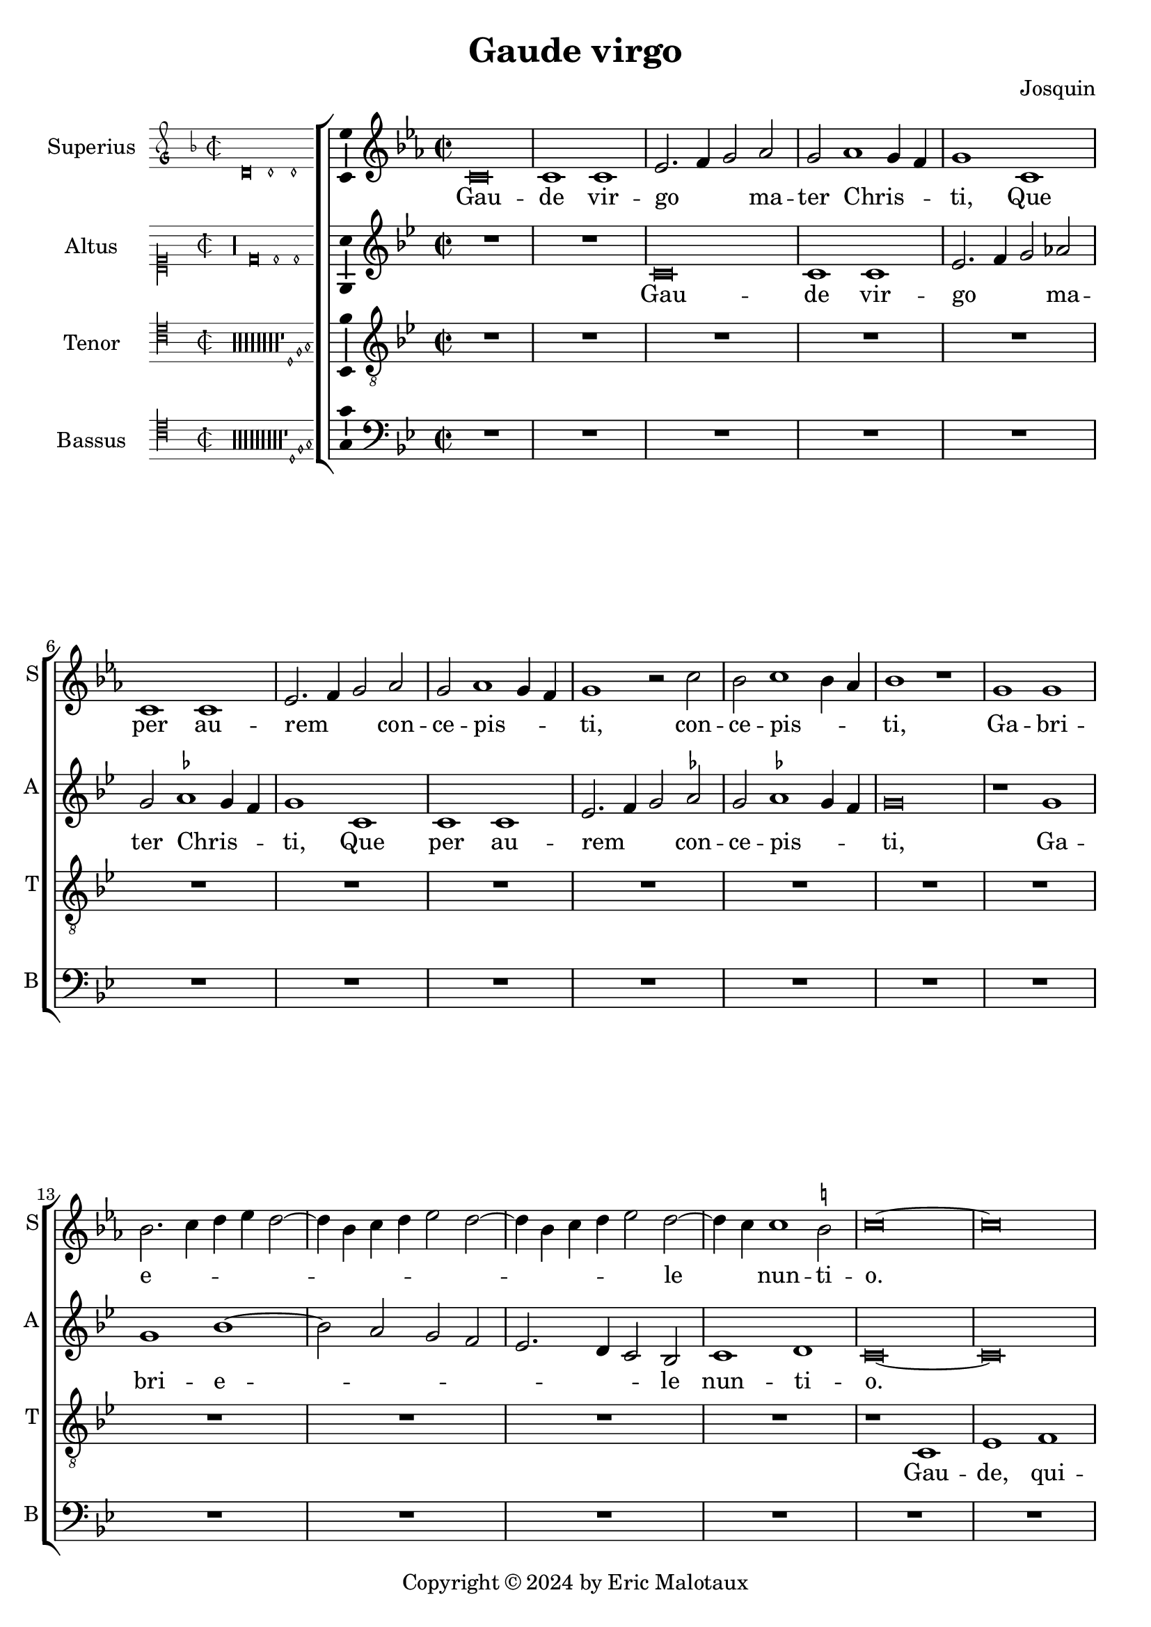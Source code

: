 \language "english"
\version "2.24.2"

\header {
  title = "Gaude virgo"
  composer = "Josquin"
  copyright = \markup { Copyright \char ##x00A9 2024 by Eric Malotaux }
}

ficta = { \set Staff.suggestAccidentals = ##t }
recta = { \set Staff.suggestAccidentals = ##f }

alla-breve = {
  \time 2/1
  \once \override Staff.TimeSignature.stencil = 
  #(lambda (grob)
     (grob-interpret-markup grob
      #{ \markup \musicglyph #"timesig.C22" #}))
}


perfectus =
#(define-music-function (parser location notes) (ly:music?)
   (_i "Een gedeelte in drie-eende maat, die evenlang duurt als twee-eende maat")
   #{
     \scaleDurations 2/3 {
       \time 3/1
       \once \override Staff.TimeSignature.style = #'single-digit
       \set Timing.measureLength = #(ly:make-moment 2)
       #notes
     }
     \alla-breve
   #}
   )

superius =
\relative d' {
  \key d \minor
  \alla-breve
  \tempo 1=90
  \ficta
  
  d\breve d1 d f2. g4 a2 bf2 a bf1 a4 g a1
  d, d d f2. g4 a2 bf a bf1 a4 g a1 r2 d c d1 c4 bf c1 r1
  a a c2. d4 e f e2. c4 d e f2 e2. c4 d e f2 e2. d4 d1 cs2 d \longa
  
  R\longa*6
  R\breve

  r1 d f f e c d d c a bf bf a f g g f2
  c' d f1 e4 d e1 f2 d f e1 d1 c4 b c2 a c b1 a2 c2. b4 g2 a1 gs2 a\breve
  
  r2 a1 g4 f g2 f d a' bf a1 g4 f g2 f d d' e4 d f2. e4 d1 cs2 d1
  
  R\longa
  R\breve

  r2 a1 b1 c1 d1 e1 f2. e4 f d e2 a, b c d e1 c2 b1 a r
  r e' f d e c d d
  r e f d e c2. b4 c2 d1 cs2 d1 r

  \perfectus {
    a\breve b1 g a\breve b1 c d\breve e1 r
    a,\breve b1 g a\breve b1 c d\breve e1 r
    e\breve f1 d e1. d2 d\breve cs1
  }
  d1. c2 a1

  c b d a c  b2. c4 d1 e r
  c b d a c b2. c4  d1 e

  \perfectus {
    e\breve f1 d e1. d2  d\breve cs1
  }
  d\breve

  r2 d, f2. g4 a2 bf a1 r1 r2 d, f2. g4 a bf a1 g2 a f' f f1 e4 d cs\longa\fermata d\longa
  \bar "|."
}
altus =
\relative d' {
  \key d \dorian
  \alla-breve
  
  R\longa
  
  d\breve d1 d f2. g4 a2 bf2 a \ficta bf1 a4 g a1
  d, d d f2. g4 a2 bf a bf1 a4 g  a \breve
  r1 a a c1. b2 a g  f2. e4 d2 c d1 e d\longa
  
  R\longa*7
  
  r1 a' c c bf g a a g\breve
  r1 a  bf bf a f g g
  \perfectus {
    f1 d2 c e f g1 e2 d f g a1 e g f c d
  }
  e\breve
  
  c1. b4 a b2 a r a' bf a1 g4 f g2 f d a' bf a1 g4 f g2 f d2. f4 e1 d
  
  R\longa
  R\breve
  
  r1 d e f g a b cs d2 a b c2. b4 a1 gs2 \[ a1 d, \]
  b' c a b g a a r
  b c a b g a a\breve
  \perfectus {
    f\breve.
    r1 d\breve  e1 c d\breve e1 f g1. f2 a1
    r1 d,\breve e1 c d\breve e1 f g1. f2 a1
    r a\breve b1 g a a a\breve
  }
  f1 r
  f e g d f e2. f4 g1 a r
  f e g d f e2. f4 g1 a\breve
  \perfectus {
    r1 a\breve b1 g a a a\breve
  }
  f1
  r2 d f2. g4 a2 bf a d, f2. g4  a bf a1 g2 a\breve
  r2 d, f2. g4 a bf a1 g2 a\longa\fermata a\longa
 
 \bar "|."
}
tenor =
\relative d {
  \alla-breve
  
  R\longa*8
  
  r1 d f1 g a2 d, d'2. c4 a2 c \ficta bf1 a1
  r2 d, f1 g a2 d, d'2. c4 a2 c bf1 a2 f g d4 e f g a1 g2 a1
  c d e   a,4 b c d e d f2  a,4 b c d e d f2. e4 d1 cs2 d\longa
  
  c1. bf4 a g\breve r2 c d f1 e4 d e2 d1 c4 bf a2 d g,\breve d'2
  a bf d1 c4 b c2 g a1 a g r2 d' e1 e d r2 a b1 b \[ a\breve d \]
  
  R\longa*2
  
  r2 a1 b c d1 e f2. e4 f d e1 d r
  
  R\longa*2
  
  r1 r2 e1 f d e c d1 b c2. a4 \[ a1 f' \] d e c d b c2. a4 f'2. e4 f d e1 d\breve
  
  R\longa*4
  
  \perfectus {
    c\breve d1 b c\breve d1 e\breve
  }
  d1 r
  d c2 e1 b d a2. b4 c2 d e f1 e2 c d2. c4 a2 e'1 b d a2. b4 c2 d e f1 e %94
  \perfectus {
    c\breve d1 b c\breve d1 e\breve
  }
  d\breve.
  
  r2 d f2. g4 a2 d, r f1 e4 d c2 d a f'1 e4 d c2 d a2. b4 c2 d e f1 e4 d e\breve\fermata d\longa
  
  \bar "|."
}
bassus =
\relative d {
  \alla-breve
  
  R\longa*9
  
  r1 d f g a2 d, d'2. c4 a2 c \ficta bf1 a r2 d,2 f1 g a2 d, d'2. c4 a2 c bf1 a
  r2 f1 g1 a2. g4 a bf g2 a2. g4 a bf g2 a f g e1 d\longa
  r1 a' bf bf a f g g f\breve
  
  R\breve
  
  r1 d e e  d a' bf bf a r2 e f1 f e\breve
  
  r2 a1 g4 f g2 f d1
  
  R\longa*2
  
  r1 d e f g a b cs d\breve
  
  R\longa*2
  R\breve
  
  a1 bf g a f g \[ e a \] \[ d, d' \] g, a f g e f2. g4  a2 d, a'1 d,\longa
  
  R\breve*7
  
  \perfectus {
    a'\breve f1 g e \[ f d \] a'\breve %83
  }
  d,\breve
  
  r1 a' e2 g1 d d2 a'1 g2. f4 \[ d1 a' \]
  r2 d, a'2. g4 e2 g1 d d2 a'1 g2. f4 \[ d1 a' \]
  \perfectus {
    a\breve f1 g e \[ f d \] a'\breve
  }
  d,\longa
  
  r1 r2 d f2. g4 a2 bf a d, f2. g4 a2 bf a d, f2. g4 a2 bf a\longa\fermata d,\longa
  
  \bar "|."
}

\score {
  \new ChoirStaff
  <<
    \new Staff \with {
      instrumentName = "Superius"
      shortInstrumentName = "S"
      midiInstrument = "choir aahs"
      \consists Bar_number_engraver
    }
    {
      \new Voice = superius {
        \incipit { \key d \minor \time 2/2 \relative d' {d\breve d1 d} }
        \clef treble
% Uncomment for transposition
        \transpose d c {
          \superius
        }
      }
      \addlyrics {
        Gau -- de vir -- go _ _  ma -- ter Chris -- _ _ ti,
        Que per au -- rem _ _ con -- ce -- pis -- _ _ ti, con -- ce -- pis -- _ _ ti,
        Ga -- bri -- e -- _ _ _ _ _ _ _ _ _ _ _ _ _ le _ nun -- ti -- o.
        Gau -- de, qui -- a tu -- i na -- ti,
        Quem do -- le -- bas mor -- tem pa -- ti, mor -- tem pa -- _ _ _ ti,
        mor -- tem pa -- _ _ _ ti, mor -- tem pa -- _ _ _ _ _ _ ti,
        Ful -- _ _ _ _ get re -- sur -- rec -- _ _ _ ti -- o, re -- sur -- _ rec -- _ _ ti -- o.
        Et in ce -- lum te vi -- _ _ _ den -- _ te, te vi -- den -- _ _ te,
        Mo -- tu fer -- tur pro -- pri -- o,
        mo -- tu fer -- tur pro -- _ _ _ pri -- o.
        Gau -- de, que post ip -- sim scan -- dis,
        Et est ho -- nor ti -- bi gran -- dis
        In ce -- li pa -- _ la -- ti -- o. _ _
        U -- bi fruc -- tus ven -- tris _ tu -- i
        No -- bis de -- tur per te _ fru -- i
        In per -- en -- ni _ gau -- di -- o.
        Al -- le -- _ _ lu -- ja, al -- le -- _ _ _ _ lu -- ja,
        al -- le -- lu -- _ _ _ ja.
      }
    }
    \new Staff \with {
      instrumentName = "Altus"
      shortInstrumentName = "A"
      midiInstrument = "choir aahs"
    }
    {
      \new Voice = altus {
        \incipit { \clef "mensural-c1" \key d \dorian \time 2/2 \relative d' {r\longa d\breve d1 d} }
        \clef treble
% Uncomment for transposition
        \transpose d c {
          \altus
        }
      }
      \addlyrics {
        Gau -- de vir -- go _ _  ma -- ter Chris -- _ _ ti,
        Que per au -- rem _ _ con -- ce -- pis -- _ _ ti,
        Ga -- bri -- e -- _ _ _ _ _ _ le nun -- ti -- o.
        Gau -- de, qui -- a tu -- i na -- ti,
        Quem do -- le -- bas mor -- tem pa -- _ _ _ _ _ _ _ _ _ _ _ _ _ _ _ _ ti,
        Ful -- _ _ _ get re -- sur -- rec -- _ _ _ ti -- o, re -- sur -- rec -- _ _ _ _ _ _ ti -- o.
        Et in ce -- lum te vi -- den -- te, te vi -- den -- _ _ _ te, _
        Mo -- tu fer -- tur pro -- pri -- o, mo -- tu fer -- tur pro -- pri -- o-. _
        Gau -- de, que post ip -- sum scan -- _ dis,
        Et est ho -- nor ti -- bi gran -- _ dis  In ce -- li pa -- la -- ti -- o.
        U -- bi fruc -- tus ven -- tris _ tu -- i
        No -- bis de -- tur per te _ fru -- i
        In per -- en -- ni gau -- di -- o.
        Al -- le -- _ _ lu -- ja, al -- le -- _ _ _ _ _ ja, al -- le -- _ _ _ _ lu -- _ ja.
      }
    }
    \new Staff \with {
      instrumentName = "Tenor"
      shortInstrumentName = "T"
      midiInstrument = "choir aahs"
    }
    {
      \new Voice = tenor {
        \incipit {
          \clef "mensural-c4" \key d \dorian \time 2/2 \relative d {
            r\longa r\longa r\longa r\longa r\longa r\longa r\longa r\longa
            r1 d1 f g
          }
        }
        \clef "treble_8"
% Uncomment for transposition
        \transpose d c {
          \key d \dorian
          \tenor
        }
      }
      \addlyrics {
        Gau -- de, qui -- a _ de -- _ _ o ple -- na,
        Pe -- pe -- ris -- ti _ si -- _ _ ne pe -- na, pe -- _ _ _ _ _ _ _ na,
        Cum pu -- do -- _ _ _ _ _ _ ris li -- _ _ _ _ _ _ _ _ li -- o.
        Gau -- _ _ de, qui -- a tu -- _ _ _ _ _ _ _ i na -- ti,
        Quem do -- le -- _ _ bas mor -- tem pa -- ti,
        mor -- tem pa -- ti, mor -- tem pa -- ti-. _
        Gau -- de, Chris -- to a -- scen -- _ _ _ den -- te.
        Mo -- tu fer -- tur pro -- pri -- o, _ _ _ _
        mo -- tu fer -- tur pro-_ _ _ _ _ _ _ pri -- o.
        In ce -- li pa -- la -- ti -- o. U -- bi fruc -- tus ven -- tris _ _ tu -- _ _ i
        No -- _ _ bis de -- tur per te _ _ fru -- _ _ i
        In per -- en -- ni gau -- di -- o.
        Al le -- _ lu -- ja, al -- _ _ le -- lu -- ja, al -- _ _ le -- lu -- ja, _ _ al -- le -- lu -- _ _ _ ja.
      }
    }
    \new Staff \with {
      instrumentName = "Bassus"
      shortInstrumentName = "B"
      midiInstrument = "choir aahs"
    }
    {
      \new Voice = bassus {
        \incipit {
          \clef "mensural-c4" \key d \dorian \time 2/2 \relative d {
            r\longa r\longa r\longa r\longa r\longa r\longa r\longa r\longa r\longa
            r1 d1 f g
          }
        }
        \clef bass
% Uncomment for transposition
        \transpose d c {
          \key d \dorian
          \bassus
        }
      }
      \addlyrics {
        Gau -- de, qui -- a _ de -- _ _ o ple -- na,
        Pe -- pe -- ris -- ti _ si -- _ _ ne pe -- na,
        Cum pu -- do -- _ _ _ ris li -- _ _ _ _ _ _ _ li -- o.
        Gau -- de, qui -- a tu -- i na -- ti,
        Quem do -- le -- bas mor -- tem pa -- ti, mor -- tem pa -- ti,
        Ful -- _ _ _ _ get.
        Gau -- de, Chris -- to a -- scen -- den -- te,
        Mo -- tu fer -- tur pro -- pri -- o, _ _ _ mo -- tu fer -- tur pro -- _ _ _ _ pri -- o.
        In ce -- li pa -- la --  _ ti -- o. U -- bi fruc -- tus ven -- tris tu -- _ i _
        No -- bis _ _ de -- tur per te fru -- _ i _
        In per -- en -- ni gau -- _ di -- o.
        Al -- le -- _ _ lu -- ja, al -- le -- _ _ lu -- ja, al -- le -- _ _ lu -- _ ja.
      }
    }
  >>

  \layout {
    \enablePolymeter
    indent = 5\cm
    incipit-width = 3\cm
    \override Staff.NoteHead.style = #'baroque
    \context {
      \Staff
      \consists Ambitus_engraver
    }
    \context {
      \Score
      tempoHideNote = ##t
    }
    \context {
      \Voice
      \remove Note_heads_engraver
      \consists Completion_heads_engraver
    }
  }
  \midi {
    \enablePolymeter
  }%
}